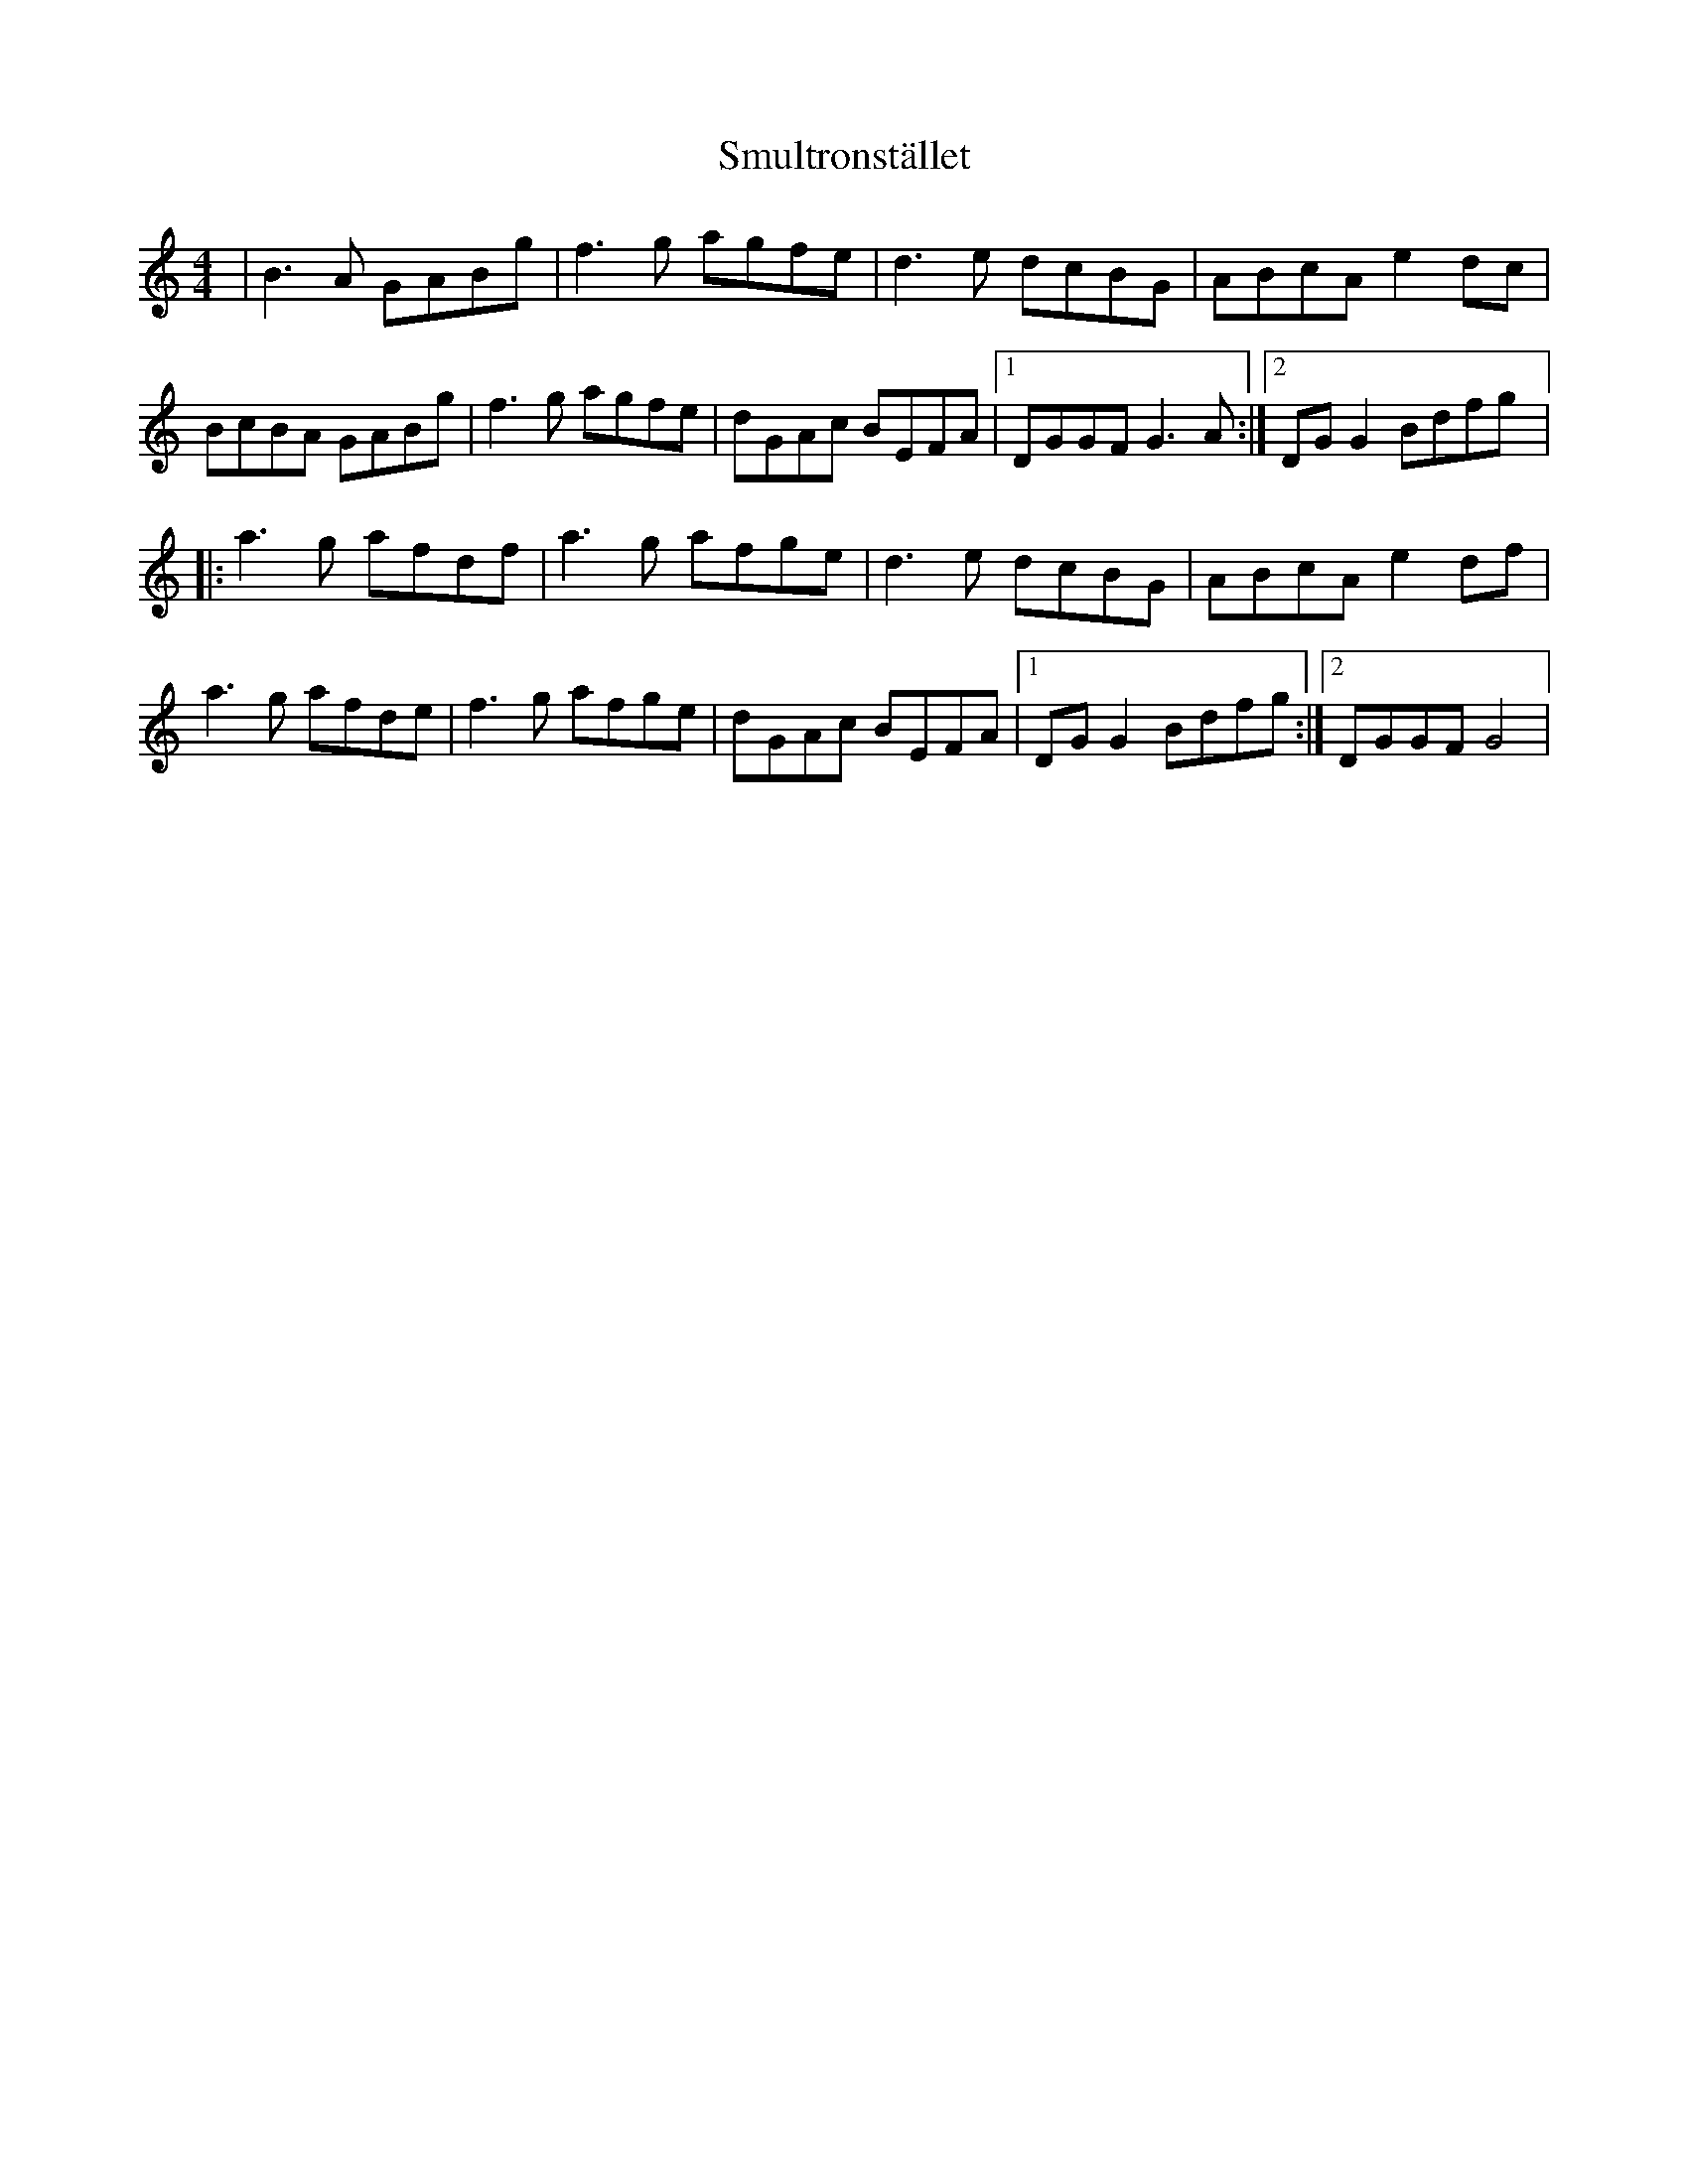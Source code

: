 X: 2
T: Smultronstället
Z: gian marco
S: https://thesession.org/tunes/4253#setting16980
R: reel
M: 4/4
L: 1/8
K: Gmix
|B3A GABg|f3g agfe|d3e dcBG|ABcA e2dc|BcBA GABg|f3g agfe|dGAc BEFA|1DGGF G3A:|2DGG2 Bdfg|:a3g afdf|a3g afge|d3e dcBG|ABcA e2df|a3g afde|f3g afge|dGAc BEFA|1DGG2 Bdfg:|2DGGF G4|
